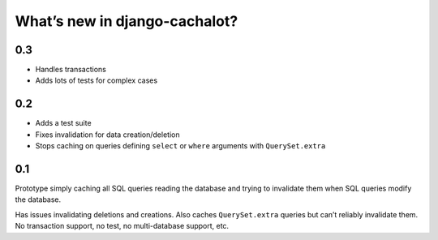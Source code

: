 What’s new in django-cachalot?
==============================

0.3
---

- Handles transactions
- Adds lots of tests for complex cases

0.2
---

- Adds a test suite
- Fixes invalidation for data creation/deletion
- Stops caching on queries defining ``select`` or ``where`` arguments
  with ``QuerySet.extra``

0.1
---

Prototype simply caching all SQL queries reading the database
and trying to invalidate them when SQL queries modify the database.

Has issues invalidating deletions and creations.
Also caches ``QuerySet.extra`` queries but can’t reliably invalidate them.
No transaction support, no test, no multi-database support, etc.
